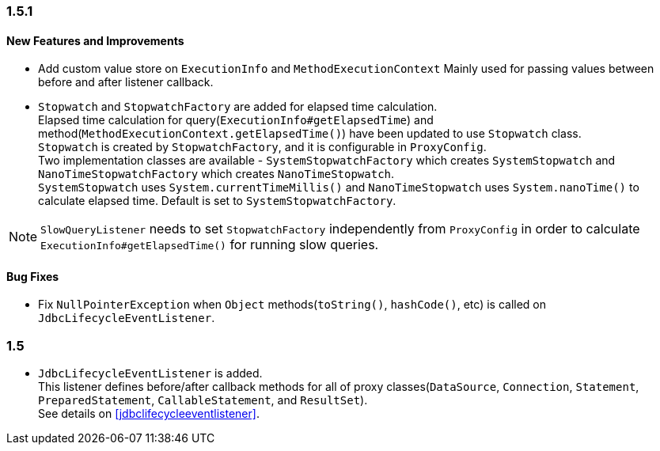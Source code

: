 [[changelog-1.5.1]]
=== 1.5.1

==== New Features and Improvements

* Add custom value store on `ExecutionInfo` and `MethodExecutionContext`
  Mainly used for passing values between before and after listener callback.

* `Stopwatch` and `StopwatchFactory` are added for elapsed time calculation.  +
 Elapsed time calculation for query(`ExecutionInfo#getElapsedTime`) and method(`MethodExecutionContext.getElapsedTime()`)
 have been updated to use `Stopwatch` class.  +
 `Stopwatch` is created by `StopwatchFactory`, and it is configurable in `ProxyConfig`.  +
 Two implementation classes are available - `SystemStopwatchFactory` which creates `SystemStopwatch` and
 `NanoTimeStopwatchFactory` which creates `NanoTimeStopwatch`.  +
 `SystemStopwatch` uses `System.currentTimeMillis()` and `NanoTimeStopwatch` uses `System.nanoTime()` to calculate
 elapsed time. Default is set to `SystemStopwatchFactory`.

NOTE: `SlowQueryListener` needs to set `StopwatchFactory` independently from `ProxyConfig` in order to calculate
`ExecutionInfo#getElapsedTime()` for running slow queries.


==== Bug Fixes

* Fix `NullPointerException` when `Object` methods(`toString()`, `hashCode()`, etc) is called on `JdbcLifecycleEventListener`.



[[changelog-1.5]]
=== 1.5

* `JdbcLifecycleEventListener` is added.  +
  This listener defines before/after callback methods for all of proxy classes(`DataSource`,
  `Connection`, `Statement`, `PreparedStatement`, `CallableStatement`, and `ResultSet`).  +
  See details on <<jdbclifecycleeventlistener>>.



